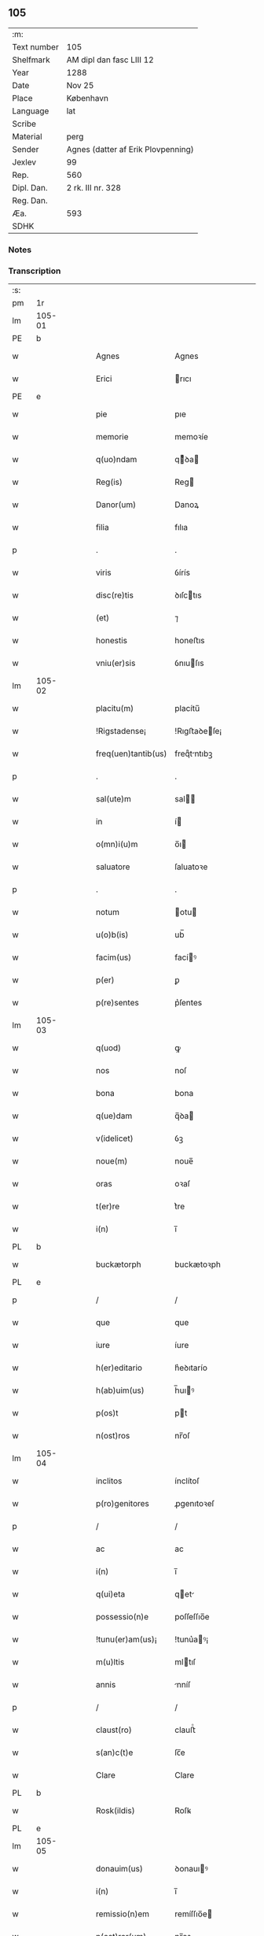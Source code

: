 ** 105
| :m:         |                                    |
| Text number | 105                                |
| Shelfmark   | AM dipl dan fasc LIII 12           |
| Year        | 1288                               |
| Date        | Nov 25                             |
| Place       | København                          |
| Language    | lat                                |
| Scribe      |                                    |
| Material    | perg                               |
| Sender      | Agnes (datter af Erik Plovpenning) |
| Jexlev      | 99                                 |
| Rep.        | 560                                |
| Dipl. Dan.  | 2 rk. III nr. 328                  |
| Reg. Dan.   |                                    |
| Æa.         | 593                                |
| SDHK        |                                    |

*** Notes


*** Transcription
| :s: |        |   |   |   |   |                     |               |   |   |   |   |     |   |   |   |        |
| pm  | 1r     |   |   |   |   |                     |               |   |   |   |   |     |   |   |   |        |
| lm  | 105-01 |   |   |   |   |                     |               |   |   |   |   |     |   |   |   |        |
| PE  | b      |   |   |   |   |                     |               |   |   |   |   |     |   |   |   |        |
| w   |        |   |   |   |   | Agnes               | Agnes         |   |   |   |   | lat |   |   |   | 105-01 |
| w   |        |   |   |   |   | Erici               | rıcı         |   |   |   |   | lat |   |   |   | 105-01 |
| PE  | e      |   |   |   |   |                     |               |   |   |   |   |     |   |   |   |        |
| w   |        |   |   |   |   | pie                 | pıe           |   |   |   |   | lat |   |   |   | 105-01 |
| w   |        |   |   |   |   | memorie             | memoꝛíe       |   |   |   |   | lat |   |   |   | 105-01 |
| w   |        |   |   |   |   | q(uo)ndam           | qͦꝺa         |   |   |   |   | lat |   |   |   | 105-01 |
| w   |        |   |   |   |   | Reg(is)             | Reg          |   |   |   |   | lat |   |   |   | 105-01 |
| w   |        |   |   |   |   | Danor(um)           | Danoꝝ         |   |   |   |   | lat |   |   |   | 105-01 |
| w   |        |   |   |   |   | filia               | fılıa         |   |   |   |   | lat |   |   |   | 105-01 |
| p   |        |   |   |   |   | .                   | .             |   |   |   |   | lat |   |   |   | 105-01 |
| w   |        |   |   |   |   | viris               | ỽírís         |   |   |   |   | lat |   |   |   | 105-01 |
| w   |        |   |   |   |   | disc(re)tis         | ꝺıſctıs      |   |   |   |   | lat |   |   |   | 105-01 |
| w   |        |   |   |   |   | (et)                | ⁊             |   |   |   |   | lat |   |   |   | 105-01 |
| w   |        |   |   |   |   | honestis            | honeﬅıs       |   |   |   |   | lat |   |   |   | 105-01 |
| w   |        |   |   |   |   | vniu(er)sis         | ỽnıuſıs      |   |   |   |   | lat |   |   |   | 105-01 |
| lm  | 105-02 |   |   |   |   |                     |               |   |   |   |   |     |   |   |   |        |
| w   |        |   |   |   |   | placitu(m)          | placítu̅       |   |   |   |   | lat |   |   |   | 105-02 |
| w   |        |   |   |   |   | !Rigstadense¡       | !Rıgﬅaꝺeſe¡  |   |   |   |   | lat |   |   |   | 105-02 |
| w   |        |   |   |   |   | freq(uen)tantib(us) | freqᷠtntıbꝫ   |   |   |   |   | lat |   |   |   | 105-02 |
| p   |        |   |   |   |   | .                   | .             |   |   |   |   | lat |   |   |   | 105-02 |
| w   |        |   |   |   |   | sal(ute)m           | sal         |   |   |   |   | lat |   |   |   | 105-02 |
| w   |        |   |   |   |   | in                  | í            |   |   |   |   | lat |   |   |   | 105-02 |
| w   |        |   |   |   |   | o(mn)i(u)m          | o̅ı           |   |   |   |   | lat |   |   |   | 105-02 |
| w   |        |   |   |   |   | saluatore           | ſaluatoꝛe     |   |   |   |   | lat |   |   |   | 105-02 |
| p   |        |   |   |   |   | .                   | .             |   |   |   |   | lat |   |   |   | 105-02 |
| w   |        |   |   |   |   | notum               | otu         |   |   |   |   | lat |   |   |   | 105-02 |
| w   |        |   |   |   |   | u(o)b(is)           | ub̅            |   |   |   |   | lat |   |   |   | 105-02 |
| w   |        |   |   |   |   | facim(us)           | facíꝰ        |   |   |   |   | lat |   |   |   | 105-02 |
| w   |        |   |   |   |   | p(er)               | ꝑ             |   |   |   |   | lat |   |   |   | 105-02 |
| w   |        |   |   |   |   | p(re)sentes         | p͛ſentes       |   |   |   |   | lat |   |   |   | 105-02 |
| lm  | 105-03 |   |   |   |   |                     |               |   |   |   |   |     |   |   |   |        |
| w   |        |   |   |   |   | q(uod)              | ꝙ             |   |   |   |   | lat |   |   |   | 105-03 |
| w   |        |   |   |   |   | nos                 | noſ           |   |   |   |   | lat |   |   |   | 105-03 |
| w   |        |   |   |   |   | bona                | bona          |   |   |   |   | lat |   |   |   | 105-03 |
| w   |        |   |   |   |   | q(ue)dam            | q̅ꝺa          |   |   |   |   | lat |   |   |   | 105-03 |
| w   |        |   |   |   |   | v(idelicet)         | ỽꝫ            |   |   |   |   | lat |   |   |   | 105-03 |
| w   |        |   |   |   |   | noue(m)             | noue̅          |   |   |   |   | lat |   |   |   | 105-03 |
| w   |        |   |   |   |   | oras                | oꝛaſ          |   |   |   |   | lat |   |   |   | 105-03 |
| w   |        |   |   |   |   | t(er)re             | t͛re           |   |   |   |   | lat |   |   |   | 105-03 |
| w   |        |   |   |   |   | i(n)                | ı̅             |   |   |   |   | lat |   |   |   | 105-03 |
| PL  | b      |   |   |   |   |                     |               |   |   |   |   |     |   |   |   |        |
| w   |        |   |   |   |   | buckætorph          | buckætoꝛph    |   |   |   |   | lat |   |   |   | 105-03 |
| PL  | e      |   |   |   |   |                     |               |   |   |   |   |     |   |   |   |        |
| p   |        |   |   |   |   | /                   | /             |   |   |   |   | lat |   |   |   | 105-03 |
| w   |        |   |   |   |   | que                 | que           |   |   |   |   | lat |   |   |   | 105-03 |
| w   |        |   |   |   |   | iure                | íure          |   |   |   |   | lat |   |   |   | 105-03 |
| w   |        |   |   |   |   | h(er)editario       | h͛eꝺıtarío     |   |   |   |   | lat |   |   |   | 105-03 |
| w   |        |   |   |   |   | h(ab)uim(us)        | h̅uıꝰ         |   |   |   |   | lat |   |   |   | 105-03 |
| w   |        |   |   |   |   | p(os)t              | pt           |   |   |   |   | lat |   |   |   | 105-03 |
| w   |        |   |   |   |   | n(ost)ros           | nr̅oſ          |   |   |   |   | lat |   |   |   | 105-03 |
| lm  | 105-04 |   |   |   |   |                     |               |   |   |   |   |     |   |   |   |        |
| w   |        |   |   |   |   | inclitos            | ínclítoſ      |   |   |   |   | lat |   |   |   | 105-04 |
| w   |        |   |   |   |   | p(ro)genitores      | ꝓgenıtoꝛeſ    |   |   |   |   | lat |   |   |   | 105-04 |
| p   |        |   |   |   |   | /                   | /             |   |   |   |   | lat |   |   |   | 105-04 |
| w   |        |   |   |   |   | ac                  | ac            |   |   |   |   | lat |   |   |   | 105-04 |
| w   |        |   |   |   |   | i(n)                | ı̅             |   |   |   |   | lat |   |   |   | 105-04 |
| w   |        |   |   |   |   | q(ui)eta            | qet         |   |   |   |   | lat |   |   |   | 105-04 |
| w   |        |   |   |   |   | possessio(n)e       | poſſeſſıo̅e    |   |   |   |   | lat |   |   |   | 105-04 |
| w   |        |   |   |   |   | !tunu(er)am(us)¡    | !tunu͛aꝰ¡     |   |   |   |   | lat |   |   |   | 105-04 |
| w   |        |   |   |   |   | m(u)ltis            | mltıſ        |   |   |   |   | lat |   |   |   | 105-04 |
| w   |        |   |   |   |   | annis               | nníſ         |   |   |   |   | lat |   |   |   | 105-04 |
| p   |        |   |   |   |   | /                   | /             |   |   |   |   | lat |   |   |   | 105-04 |
| w   |        |   |   |   |   | claust(ro)          | clauﬅͦ         |   |   |   |   | lat |   |   |   | 105-04 |
| w   |        |   |   |   |   | s(an)c(t)e          | ſc̅e           |   |   |   |   | lat |   |   |   | 105-04 |
| w   |        |   |   |   |   | Clare               | Clare         |   |   |   |   | lat |   |   |   | 105-04 |
| PL  | b      |   |   |   |   |                     |               |   |   |   |   |     |   |   |   |        |
| w   |        |   |   |   |   | Rosk(ildis)         | Roſꝃ          |   |   |   |   | lat |   |   |   | 105-04 |
| PL  | e      |   |   |   |   |                     |               |   |   |   |   |     |   |   |   |        |
| lm  | 105-05 |   |   |   |   |                     |               |   |   |   |   |     |   |   |   |        |
| w   |        |   |   |   |   | donauim(us)         | ꝺonauıꝰ      |   |   |   |   | lat |   |   |   | 105-05 |
| w   |        |   |   |   |   | i(n)                | ı̅             |   |   |   |   | lat |   |   |   | 105-05 |
| w   |        |   |   |   |   | remissio(n)em       | remíſſıo̅e    |   |   |   |   | lat |   |   |   | 105-05 |
| w   |        |   |   |   |   | n(ost)ror(um)       | nr̅oꝝ          |   |   |   |   | lat |   |   |   | 105-05 |
| w   |        |   |   |   |   | p(ec)caminu(m)      | pͨcamínu̅       |   |   |   |   | lat |   |   |   | 105-05 |
| p   |        |   |   |   |   | .                   | .             |   |   |   |   | lat |   |   |   | 105-05 |
| w   |        |   |   |   |   | scotauim(us)        | ſcotuíꝰ     |   |   |   |   | lat |   |   |   | 105-05 |
| w   |        |   |   |   |   | (etiam)             | ⁊̅             |   |   |   |   | lat |   |   |   | 105-05 |
| p   |        |   |   |   |   | .                   | .             |   |   |   |   | lat |   |   |   | 105-05 |
| w   |        |   |   |   |   | (et)                | ⁊             |   |   |   |   | lat |   |   |   | 105-05 |
| w   |        |   |   |   |   | p(er)               | ꝑ             |   |   |   |   | lat |   |   |   | 105-05 |
| w   |        |   |   |   |   | scotac(i)o(n)em     | ſcotc̅oe     |   |   |   |   | lat |   |   |   | 105-05 |
| w   |        |   |   |   |   | t(ra)didim(us)      | tꝺıꝺımꝰ      |   |   |   |   | lat |   |   |   | 105-05 |
| w   |        |   |   |   |   | cora(m)             | coꝛa̅          |   |   |   |   | lat |   |   |   | 105-05 |
| lm  | 105-06 |   |   |   |   |                     |               |   |   |   |   |     |   |   |   |        |
| w   |        |   |   |   |   | ven(er)ab(i)li      | ỽenabl̅ı      |   |   |   |   | lat |   |   |   | 105-06 |
| w   |        |   |   |   |   | p(at)re             | pr̅e           |   |   |   |   | lat |   |   |   | 105-06 |
| w   |        |   |   |   |   | (et)                | ⁊             |   |   |   |   | lat |   |   |   | 105-06 |
| w   |        |   |   |   |   | d(omi)no            | ꝺn̅o           |   |   |   |   | lat |   |   |   | 105-06 |
| PE  | b      |   |   |   |   |                     |               |   |   |   |   |     |   |   |   |        |
| w   |        |   |   |   |   | J(nguaro)           | .J.           |   |   |   |   | lat |   |   |   | 105-06 |
| PE  | e      |   |   |   |   |                     |               |   |   |   |   |     |   |   |   |        |
| w   |        |   |   |   |   | ep(iscop)o          | ep̅o           |   |   |   |   | lat |   |   |   | 105-06 |
| PL  | b      |   |   |   |   |                     |               |   |   |   |   |     |   |   |   |        |
| w   |        |   |   |   |   | Rosk(il)d(e)n(si)   | Roſꝃꝺ̅        |   |   |   |   | lat |   |   |   | 105-06 |
| PL  | e      |   |   |   |   |                     |               |   |   |   |   |     |   |   |   |        |
| p   |        |   |   |   |   | .                   | .             |   |   |   |   | lat |   |   |   | 105-06 |
| w   |        |   |   |   |   | ac                  | c            |   |   |   |   | lat |   |   |   | 105-06 |
| w   |        |   |   |   |   | aliis               | alíís         |   |   |   |   | lat |   |   |   | 105-06 |
| w   |        |   |   |   |   | viris               | víríſ         |   |   |   |   | lat |   |   |   | 105-06 |
| w   |        |   |   |   |   | m(u)ltis            | mltıſ        |   |   |   |   | lat |   |   |   | 105-06 |
| w   |        |   |   |   |   | disc(re)tis         | ꝺıſc͛tís       |   |   |   |   | lat |   |   |   | 105-06 |
| w   |        |   |   |   |   | (et)                |              |   |   |   |   | lat |   |   |   | 105-06 |
| w   |        |   |   |   |   | honestis            | honeﬅís       |   |   |   |   | lat |   |   |   | 105-06 |
| w   |        |   |   |   |   | i(n)                | ı̅             |   |   |   |   | lat |   |   |   | 105-06 |
| w   |        |   |   |   |   | eccl(es)ia          | ecclıa       |   |   |   |   | lat |   |   |   | 105-06 |
| lm  | 105-07 |   |   |   |   |                     |               |   |   |   |   |     |   |   |   |        |
| w   |        |   |   |   |   | s(an)c(t)i          | ſc̅ı           |   |   |   |   | lat |   |   |   | 105-07 |
| w   |        |   |   |   |   | lucij               | lucí         |   |   |   |   | lat |   |   |   | 105-07 |
| PL  | b      |   |   |   |   |                     |               |   |   |   |   |     |   |   |   |        |
| w   |        |   |   |   |   | Rosk(il)dis         | Roſꝃꝺís       |   |   |   |   | lat |   |   |   | 105-07 |
| PL  | e      |   |   |   |   |                     |               |   |   |   |   |     |   |   |   |        |
| p   |        |   |   |   |   | /                   | /             |   |   |   |   | lat |   |   |   | 105-07 |
| w   |        |   |   |   |   | p(er)petue          | ꝑpetue        |   |   |   |   | lat |   |   |   | 105-07 |
| w   |        |   |   |   |   | possidenda          | poſſıꝺenꝺa    |   |   |   |   | lat |   |   |   | 105-07 |
| p   |        |   |   |   |   | /                   | /             |   |   |   |   | lat |   |   |   | 105-07 |
| w   |        |   |   |   |   | s(ed)               | sꝫ            |   |   |   |   | lat |   |   |   | 105-07 |
| w   |        |   |   |   |   | ut                  | ut            |   |   |   |   | lat |   |   |   | 105-07 |
| w   |        |   |   |   |   | p(re)d(i)c(t)a      | pꝺc̅a         |   |   |   |   | lat |   |   |   | 105-07 |
| w   |        |   |   |   |   | donat(i)o           | ꝺonat̅o        |   |   |   |   | lat |   |   |   | 105-07 |
| w   |        |   |   |   |   | siue                | ſíue          |   |   |   |   | lat |   |   |   | 105-07 |
| w   |        |   |   |   |   | scotac(i)o          | ſcotc̅o       |   |   |   |   | lat |   |   |   | 105-07 |
| w   |        |   |   |   |   | eo                  | eo            |   |   |   |   | lat |   |   |   | 105-07 |
| w   |        |   |   |   |   | legalior            | leglıoꝛ      |   |   |   |   | lat |   |   |   | 105-07 |
| w   |        |   |   |   |   | sit                 | ſít           |   |   |   |   | lat |   |   |   | 105-07 |
| lm  | 105-08 |   |   |   |   |                     |               |   |   |   |   |     |   |   |   |        |
| w   |        |   |   |   |   | a⸠t⸡ut              | a⸠t⸡ut        |   |   |   |   | lat |   |   |   | 105-08 |
| w   |        |   |   |   |   | c(er)tior           | c͛tıoꝛ         |   |   |   |   | lat |   |   |   | 105-08 |
| p   |        |   |   |   |   | /                   | /             |   |   |   |   | lat |   |   |   | 105-08 |
| w   |        |   |   |   |   | q(ui)etiorq(ue)     | qetıoꝛqꝫ     |   |   |   |   | lat |   |   |   | 105-08 |
| w   |        |   |   |   |   | p(er)petuis         | ꝑpetuıſ       |   |   |   |   | lat |   |   |   | 105-08 |
| w   |        |   |   |   |   | t(em)p(or)ib(us)    | t̅p̲ıbꝫ         |   |   |   |   | lat |   |   |   | 105-08 |
| w   |        |   |   |   |   | p(er)seu(er)et      | p̲ſeu͛et        |   |   |   |   | lat |   |   |   | 105-08 |
| p   |        |   |   |   |   | /                   | /             |   |   |   |   | lat |   |   |   | 105-08 |
| w   |        |   |   |   |   | Rogam(us)           | Rogmꝰ        |   |   |   |   | lat |   |   |   | 105-08 |
| w   |        |   |   |   |   | viru(m)             | víru̅          |   |   |   |   | lat |   |   |   | 105-08 |
| w   |        |   |   |   |   | disc(re)tum         | ꝺıſc͛tu       |   |   |   |   | lat |   |   |   | 105-08 |
| w   |        |   |   |   |   | (et)                | ⁊             |   |   |   |   | lat |   |   |   | 105-08 |
| w   |        |   |   |   |   | amicu(m)            | mıcu̅         |   |   |   |   | lat |   |   |   | 105-08 |
| w   |        |   |   |   |   | n(ost)r(u)m         | nr̅           |   |   |   |   | lat |   |   |   | 105-08 |
| lm  | 105-09 |   |   |   |   |                     |               |   |   |   |   |     |   |   |   |        |
| PE  | b      |   |   |   |   |                     |               |   |   |   |   |     |   |   |   |        |
| w   |        |   |   |   |   | Olauu(m)            | Olauu̅         |   |   |   |   | lat |   |   |   | 105-09 |
| w   |        |   |   |   |   | d(i)c(tu)m          | ꝺc̅           |   |   |   |   | lat |   |   |   | 105-09 |
| w   |        |   |   |   |   | lungæ               | lungæ         |   |   |   |   | lat |   |   |   | 105-09 |
| PE  | e      |   |   |   |   |                     |               |   |   |   |   |     |   |   |   |        |
| w   |        |   |   |   |   | q(ua)t(inus)        | qt          |   |   |   |   | lat |   |   |   | 105-09 |
| w   |        |   |   |   |   | ip(s)e              | ıp̅e           |   |   |   |   | lat |   |   |   | 105-09 |
| w   |        |   |   |   |   | eandem              | eanꝺe        |   |   |   |   | lat |   |   |   | 105-09 |
| w   |        |   |   |   |   | ⸌scotac(i)o(ne)m⸍   | ⸌ſcotac̅om⸍    |   |   |   |   | lat |   |   |   | 105-09 |
| w   |        |   |   |   |   | ex                  | ex            |   |   |   |   | lat |   |   |   | 105-09 |
| w   |        |   |   |   |   | sup(er)habundanti   | ſuꝑhabunꝺantí |   |   |   |   | lat |   |   |   | 105-09 |
| w   |        |   |   |   |   | coram               | coꝛa         |   |   |   |   | lat |   |   |   | 105-09 |
| w   |        |   |   |   |   | v(o)b(is)           | vb̅            |   |   |   |   | lat |   |   |   | 105-09 |
| w   |        |   |   |   |   | ite(er)t            | íte͛t          |   |   |   |   | lat |   |   |   | 105-09 |
| w   |        |   |   |   |   | (et)                | ⁊             |   |   |   |   | lat |   |   |   | 105-09 |
| w   |        |   |   |   |   | faciat              | facıat        |   |   |   |   | lat |   |   |   | 105-09 |
| w   |        |   |   |   |   | s(e)c(un)d(u)m      | ſc          |   |   |   |   | lat |   |   |   | 105-09 |
| lm  | 105-10 |   |   |   |   |                     |               |   |   |   |   |     |   |   |   |        |
| w   |        |   |   |   |   | o(mn)imodam         | o̅ımoꝺa       |   |   |   |   | lat |   |   |   | 105-10 |
| w   |        |   |   |   |   | forma(m)            | foꝛma̅         |   |   |   |   | lat |   |   |   | 105-10 |
| w   |        |   |   |   |   | legu(m)             | legu̅          |   |   |   |   | lat |   |   |   | 105-10 |
| w   |        |   |   |   |   | t(er)re             | t͛re           |   |   |   |   | lat |   |   |   | 105-10 |
| w   |        |   |   |   |   | istius              | ıﬅıus         |   |   |   |   | lat |   |   |   | 105-10 |
| p   |        |   |   |   |   | /                   | /             |   |   |   |   | lat |   |   |   | 105-10 |
| w   |        |   |   |   |   | ratum               | rtu         |   |   |   |   | lat |   |   |   | 105-10 |
| w   |        |   |   |   |   | (et)                | ⁊             |   |   |   |   | lat |   |   |   | 105-10 |
| w   |        |   |   |   |   | g(ra)tum            | gtu         |   |   |   |   | lat |   |   |   | 105-10 |
| w   |        |   |   |   |   | h(abe)ntes          | h̅tes         |   |   |   |   | lat |   |   |   | 105-10 |
| w   |        |   |   |   |   | p(er)               | ꝑ             |   |   |   |   | lat |   |   |   | 105-10 |
| w   |        |   |   |   |   | om(n)ia             | om̅ıa          |   |   |   |   | lat |   |   |   | 105-10 |
| p   |        |   |   |   |   | /                   | /             |   |   |   |   | lat |   |   |   | 105-10 |
| w   |        |   |   |   |   | q(ui)cq(uid)        | qcꝙ         |   |   |   |   | lat |   |   |   | 105-10 |
| w   |        |   |   |   |   | vice                | více          |   |   |   |   | lat |   |   |   | 105-10 |
| w   |        |   |   |   |   | n(ost)ra            | nr̅a           |   |   |   |   | lat |   |   |   | 105-10 |
| lm  | 105-11 |   |   |   |   |                     |               |   |   |   |   |     |   |   |   |        |
| w   |        |   |   |   |   | fec(er)it           | fecıt͛         |   |   |   |   | lat |   |   |   | 105-11 |
| w   |        |   |   |   |   | in                  | ín            |   |   |   |   | lat |   |   |   | 105-11 |
| w   |        |   |   |   |   | h(a)c               | hᷓc            |   |   |   |   | lat |   |   |   | 105-11 |
| w   |        |   |   |   |   | p(ar)te             | ꝑte           |   |   |   |   | lat |   |   |   | 105-11 |
| p   |        |   |   |   |   | .                   | .             |   |   |   |   | lat |   |   |   | 105-11 |
| w   |        |   |   |   |   | Dat(um)             | Dat̅           |   |   |   |   | lat |   |   |   | 105-11 |
| PL  | b      |   |   |   |   |                     |               |   |   |   |   |     |   |   |   |        |
| w   |        |   |   |   |   | kopma(n)hafn        | kopma̅haf     |   |   |   |   | lat |   |   |   | 105-11 |
| PL  | e      |   |   |   |   |                     |               |   |   |   |   |     |   |   |   |        |
| p   |        |   |   |   |   | .                   | .             |   |   |   |   | lat |   |   |   | 105-11 |
| w   |        |   |   |   |   | kat(er)ine          | katıne       |   |   |   |   | lat |   |   |   | 105-11 |
| w   |        |   |   |   |   | v(ir)g(inis)        | vg͛           |   |   |   |   | lat |   |   |   | 105-11 |
| p   |        |   |   |   |   | .                   | .             |   |   |   |   | lat |   |   |   | 105-11 |
| w   |        |   |   |   |   | anno                | nno          |   |   |   |   | lat |   |   |   | 105-11 |
| w   |        |   |   |   |   | d(omini)            | ꝺ            |   |   |   |   | lat |   |   |   | 105-11 |
| p   |        |   |   |   |   | .                   | .             |   |   |   |   | lat |   |   |   | 105-11 |
| num |        |   |   |   |   | mº                  | ͦ             |   |   |   |   | lat |   |   |   | 105-11 |
| p   |        |   |   |   |   | .                   | .             |   |   |   |   | lat |   |   |   | 105-11 |
| num |        |   |   |   |   | ccº                 | ccͦ            |   |   |   |   | lat |   |   |   | 105-11 |
| p   |        |   |   |   |   | .                   | .             |   |   |   |   | lat |   |   |   | 105-11 |
| num |        |   |   |   |   | lxxxº               | lxxͦx          |   |   |   |   | lat |   |   |   | 105-11 |
| num |        |   |   |   |   | viijº                | ỽııȷͦ          |   |   |   |   | lat |   |   |   | 105-11 |
| p   |        |   |   |   |   | /                   | /             |   |   |   |   | lat |   |   |   | 105-11 |
| :e: |        |   |   |   |   |                     |               |   |   |   |   |     |   |   |   |        |
